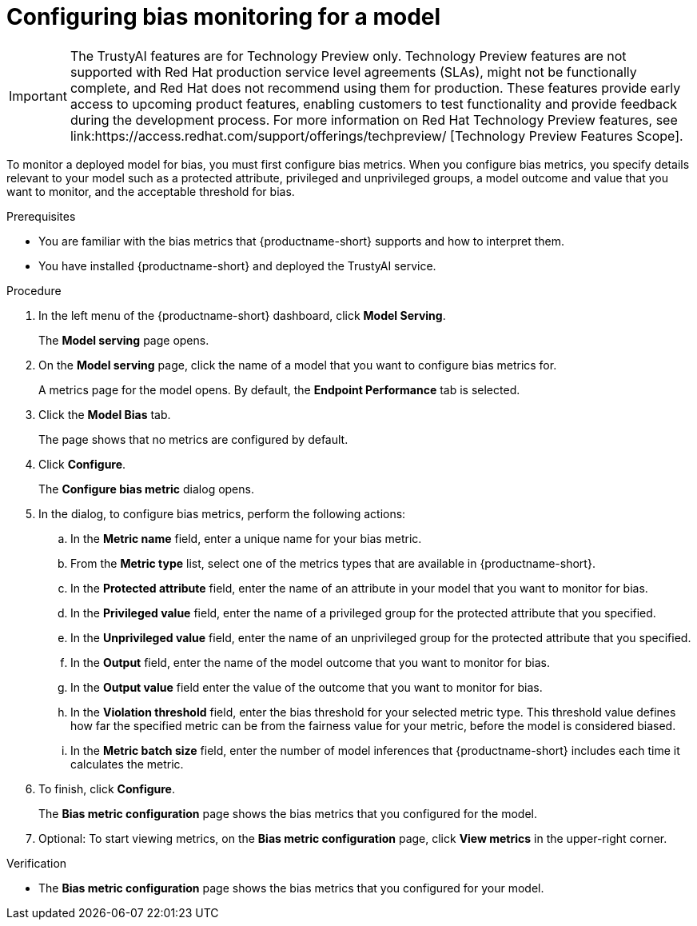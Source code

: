 :_module-type: PROCEDURE

[id='configuring-bias-monitoring-for-a-model_{context}']
= Configuring bias monitoring for a model

ifndef::upstream[]
[IMPORTANT]
====
The TrustyAI features are for Technology Preview only. Technology Preview features are not supported with Red Hat production service level agreements (SLAs), might not be functionally complete, and Red Hat does not recommend using them for production. These features provide early access to upcoming product features, enabling customers to test functionality and provide feedback during the development process. 			
For more information on Red Hat Technology Preview features, see link:https://access.redhat.com/support/offerings/techpreview/ [Technology Preview Features Scope]. 		
====
endif::[]

[role='_abstract']
To monitor a deployed model for bias, you must first configure bias metrics. When you configure bias metrics, you specify details relevant to your model such as a protected attribute, privileged and unprivileged groups, a model outcome and value that you want to monitor, and the acceptable threshold for bias.

.Prerequisites
* You are familiar with the bias metrics that {productname-short} supports and how to interpret them. 
* You have installed {productname-short} and deployed the TrustyAI service.
//,as described in - link to install guide

.Procedure
. In the left menu of the {productname-short} dashboard, click *Model Serving*.
+
The *Model serving* page opens.

. On the *Model serving* page, click the name of a model that you want to configure bias metrics for.
+
A metrics page for the model opens. By default, the *Endpoint Performance* tab is selected.

. Click the *Model Bias* tab.
+
The page shows that no metrics are configured by default.
. Click *Configure*.
+
The *Configure bias metric* dialog opens.

. In the dialog, to configure bias metrics, perform the following actions:
.. In the *Metric name* field, enter a unique name for your bias metric.
.. From the *Metric type* list, select one of the metrics types that are available in {productname-short}.
.. In the *Protected attribute* field, enter the name of an attribute in your model that you want to monitor for bias.
.. In the *Privileged value* field, enter the name of a privileged group for the protected attribute that you specified.
.. In the *Unprivileged value* field, enter the name of an unprivileged group for the protected attribute that you specified.
.. In the *Output* field, enter the name of the model outcome that you want to monitor for bias.
.. In the *Output value* field enter the value of the outcome that you want to monitor for bias.
.. In the *Violation threshold* field, enter the bias threshold for your selected metric type. This threshold value defines how far the specified metric can be from the fairness value for your metric, before the model is considered biased. 
.. In the *Metric batch size* field, enter the number of model inferences that {productname-short} includes each time it calculates the metric.
. To finish, click *Configure*.
+
The *Bias metric configuration* page shows the bias metrics that you configured for the model.
. Optional: To start viewing metrics, on the *Bias metric configuration* page, click *View metrics* in the upper-right corner.

.Verification
* The *Bias metric configuration* page shows the bias metrics that you configured for your model.


